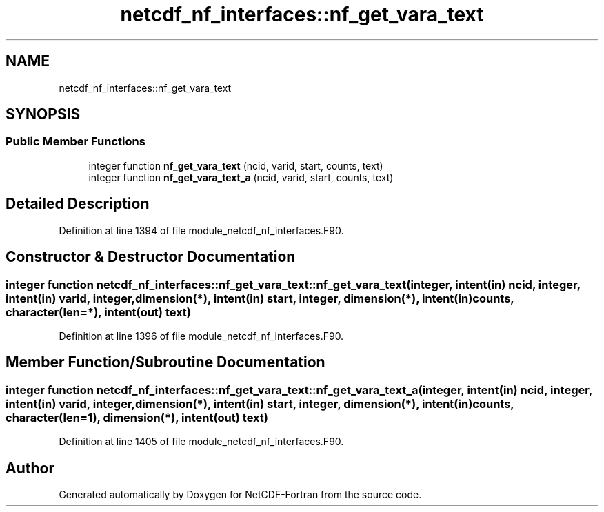 .TH "netcdf_nf_interfaces::nf_get_vara_text" 3 "Wed Jan 17 2018" "Version 4.5.0-development" "NetCDF-Fortran" \" -*- nroff -*-
.ad l
.nh
.SH NAME
netcdf_nf_interfaces::nf_get_vara_text
.SH SYNOPSIS
.br
.PP
.SS "Public Member Functions"

.in +1c
.ti -1c
.RI "integer function \fBnf_get_vara_text\fP (ncid, varid, start, counts, text)"
.br
.ti -1c
.RI "integer function \fBnf_get_vara_text_a\fP (ncid, varid, start, counts, text)"
.br
.in -1c
.SH "Detailed Description"
.PP 
Definition at line 1394 of file module_netcdf_nf_interfaces\&.F90\&.
.SH "Constructor & Destructor Documentation"
.PP 
.SS "integer function netcdf_nf_interfaces::nf_get_vara_text::nf_get_vara_text (integer, intent(in) ncid, integer, intent(in) varid, integer, dimension(*), intent(in) start, integer, dimension(*), intent(in) counts, character(len=*), intent(out) text)"

.PP
Definition at line 1396 of file module_netcdf_nf_interfaces\&.F90\&.
.SH "Member Function/Subroutine Documentation"
.PP 
.SS "integer function netcdf_nf_interfaces::nf_get_vara_text::nf_get_vara_text_a (integer, intent(in) ncid, integer, intent(in) varid, integer, dimension(*), intent(in) start, integer, dimension(*), intent(in) counts, character(len=1), dimension(*), intent(out) text)"

.PP
Definition at line 1405 of file module_netcdf_nf_interfaces\&.F90\&.

.SH "Author"
.PP 
Generated automatically by Doxygen for NetCDF-Fortran from the source code\&.
